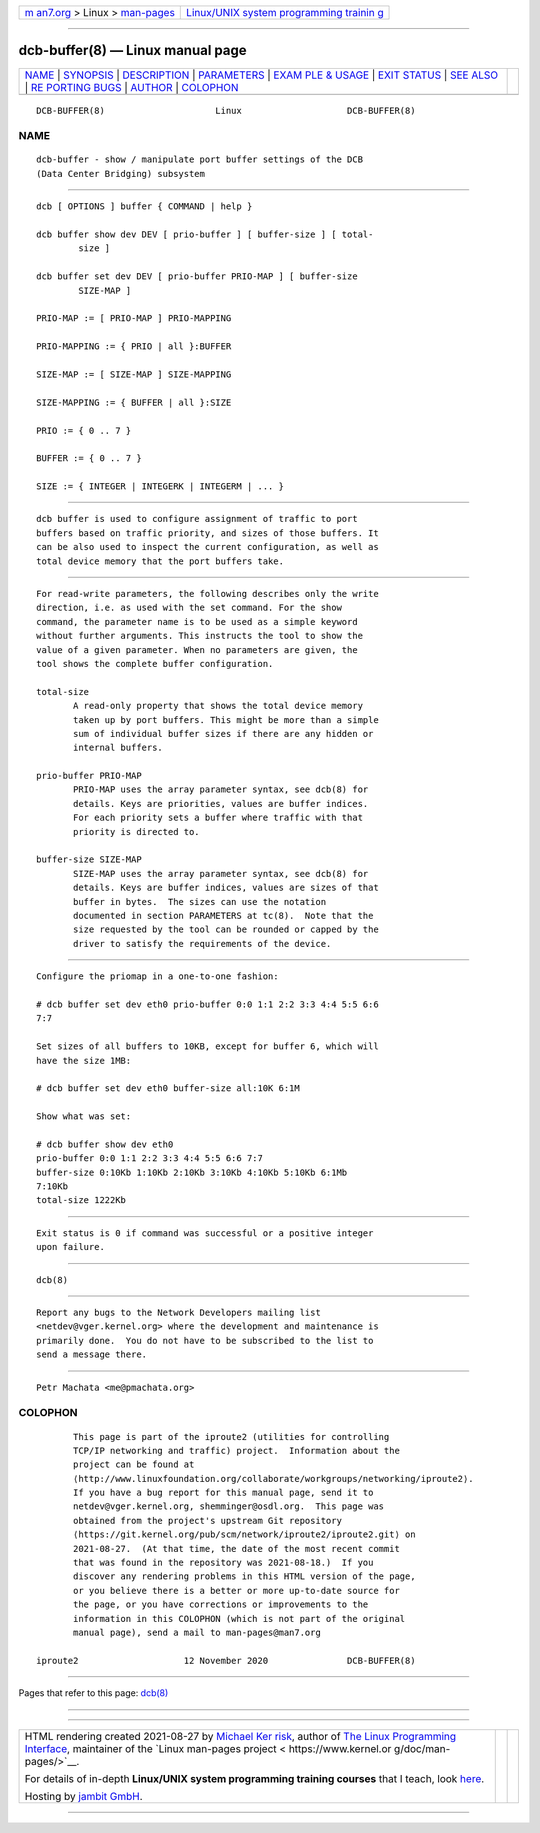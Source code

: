 .. container:: page-top

.. container:: nav-bar

   +----------------------------------+----------------------------------+
   | `m                               | `Linux/UNIX system programming   |
   | an7.org <../../../index.html>`__ | trainin                          |
   | > Linux >                        | g <http://man7.org/training/>`__ |
   | `man-pages <../index.html>`__    |                                  |
   +----------------------------------+----------------------------------+

--------------

dcb-buffer(8) — Linux manual page
=================================

+-----------------------------------+-----------------------------------+
| `NAME <#NAME>`__ \|               |                                   |
| `SYNOPSIS <#SYNOPSIS>`__ \|       |                                   |
| `DESCRIPTION <#DESCRIPTION>`__ \| |                                   |
| `PARAMETERS <#PARAMETERS>`__ \|   |                                   |
| `EXAM                             |                                   |
| PLE & USAGE <#EXAMPLE_&_USAGE>`__ |                                   |
| \| `EXIT STATUS <#EXIT_STATUS>`__ |                                   |
| \| `SEE ALSO <#SEE_ALSO>`__ \|    |                                   |
| `RE                               |                                   |
| PORTING BUGS <#REPORTING_BUGS>`__ |                                   |
| \| `AUTHOR <#AUTHOR>`__ \|        |                                   |
| `COLOPHON <#COLOPHON>`__          |                                   |
+-----------------------------------+-----------------------------------+
| .. container:: man-search-box     |                                   |
+-----------------------------------+-----------------------------------+

::

   DCB-BUFFER(8)                     Linux                    DCB-BUFFER(8)

NAME
-------------------------------------------------

::

          dcb-buffer - show / manipulate port buffer settings of the DCB
          (Data Center Bridging) subsystem


---------------------------------------------------------

::

          dcb [ OPTIONS ] buffer { COMMAND | help }

          dcb buffer show dev DEV [ prio-buffer ] [ buffer-size ] [ total-
                  size ]

          dcb buffer set dev DEV [ prio-buffer PRIO-MAP ] [ buffer-size
                  SIZE-MAP ]

          PRIO-MAP := [ PRIO-MAP ] PRIO-MAPPING

          PRIO-MAPPING := { PRIO | all }:BUFFER

          SIZE-MAP := [ SIZE-MAP ] SIZE-MAPPING

          SIZE-MAPPING := { BUFFER | all }:SIZE

          PRIO := { 0 .. 7 }

          BUFFER := { 0 .. 7 }

          SIZE := { INTEGER | INTEGERK | INTEGERM | ... }


---------------------------------------------------------------

::

          dcb buffer is used to configure assignment of traffic to port
          buffers based on traffic priority, and sizes of those buffers. It
          can be also used to inspect the current configuration, as well as
          total device memory that the port buffers take.


-------------------------------------------------------------

::

          For read-write parameters, the following describes only the write
          direction, i.e. as used with the set command. For the show
          command, the parameter name is to be used as a simple keyword
          without further arguments. This instructs the tool to show the
          value of a given parameter. When no parameters are given, the
          tool shows the complete buffer configuration.

          total-size
                 A read-only property that shows the total device memory
                 taken up by port buffers. This might be more than a simple
                 sum of individual buffer sizes if there are any hidden or
                 internal buffers.

          prio-buffer PRIO-MAP
                 PRIO-MAP uses the array parameter syntax, see dcb(8) for
                 details. Keys are priorities, values are buffer indices.
                 For each priority sets a buffer where traffic with that
                 priority is directed to.

          buffer-size SIZE-MAP
                 SIZE-MAP uses the array parameter syntax, see dcb(8) for
                 details. Keys are buffer indices, values are sizes of that
                 buffer in bytes.  The sizes can use the notation
                 documented in section PARAMETERS at tc(8).  Note that the
                 size requested by the tool can be rounded or capped by the
                 driver to satisfy the requirements of the device.


-----------------------------------------------------------------------

::

          Configure the priomap in a one-to-one fashion:

          # dcb buffer set dev eth0 prio-buffer 0:0 1:1 2:2 3:3 4:4 5:5 6:6
          7:7

          Set sizes of all buffers to 10KB, except for buffer 6, which will
          have the size 1MB:

          # dcb buffer set dev eth0 buffer-size all:10K 6:1M

          Show what was set:

          # dcb buffer show dev eth0
          prio-buffer 0:0 1:1 2:2 3:3 4:4 5:5 6:6 7:7
          buffer-size 0:10Kb 1:10Kb 2:10Kb 3:10Kb 4:10Kb 5:10Kb 6:1Mb
          7:10Kb
          total-size 1222Kb


---------------------------------------------------------------

::

          Exit status is 0 if command was successful or a positive integer
          upon failure.


---------------------------------------------------------

::

          dcb(8)


---------------------------------------------------------------------

::

          Report any bugs to the Network Developers mailing list
          <netdev@vger.kernel.org> where the development and maintenance is
          primarily done.  You do not have to be subscribed to the list to
          send a message there.


-----------------------------------------------------

::

          Petr Machata <me@pmachata.org>

COLOPHON
---------------------------------------------------------

::

          This page is part of the iproute2 (utilities for controlling
          TCP/IP networking and traffic) project.  Information about the
          project can be found at 
          ⟨http://www.linuxfoundation.org/collaborate/workgroups/networking/iproute2⟩.
          If you have a bug report for this manual page, send it to
          netdev@vger.kernel.org, shemminger@osdl.org.  This page was
          obtained from the project's upstream Git repository
          ⟨https://git.kernel.org/pub/scm/network/iproute2/iproute2.git⟩ on
          2021-08-27.  (At that time, the date of the most recent commit
          that was found in the repository was 2021-08-18.)  If you
          discover any rendering problems in this HTML version of the page,
          or you believe there is a better or more up-to-date source for
          the page, or you have corrections or improvements to the
          information in this COLOPHON (which is not part of the original
          manual page), send a mail to man-pages@man7.org

   iproute2                    12 November 2020               DCB-BUFFER(8)

--------------

Pages that refer to this page: `dcb(8) <../man8/dcb.8.html>`__

--------------

--------------

.. container:: footer

   +-----------------------+-----------------------+-----------------------+
   | HTML rendering        |                       | |Cover of TLPI|       |
   | created 2021-08-27 by |                       |                       |
   | `Michael              |                       |                       |
   | Ker                   |                       |                       |
   | risk <https://man7.or |                       |                       |
   | g/mtk/index.html>`__, |                       |                       |
   | author of `The Linux  |                       |                       |
   | Programming           |                       |                       |
   | Interface <https:     |                       |                       |
   | //man7.org/tlpi/>`__, |                       |                       |
   | maintainer of the     |                       |                       |
   | `Linux man-pages      |                       |                       |
   | project <             |                       |                       |
   | https://www.kernel.or |                       |                       |
   | g/doc/man-pages/>`__. |                       |                       |
   |                       |                       |                       |
   | For details of        |                       |                       |
   | in-depth **Linux/UNIX |                       |                       |
   | system programming    |                       |                       |
   | training courses**    |                       |                       |
   | that I teach, look    |                       |                       |
   | `here <https://ma     |                       |                       |
   | n7.org/training/>`__. |                       |                       |
   |                       |                       |                       |
   | Hosting by `jambit    |                       |                       |
   | GmbH                  |                       |                       |
   | <https://www.jambit.c |                       |                       |
   | om/index_en.html>`__. |                       |                       |
   +-----------------------+-----------------------+-----------------------+

--------------

.. container:: statcounter

   |Web Analytics Made Easy - StatCounter|

.. |Cover of TLPI| image:: https://man7.org/tlpi/cover/TLPI-front-cover-vsmall.png
   :target: https://man7.org/tlpi/
.. |Web Analytics Made Easy - StatCounter| image:: https://c.statcounter.com/7422636/0/9b6714ff/1/
   :class: statcounter
   :target: https://statcounter.com/
